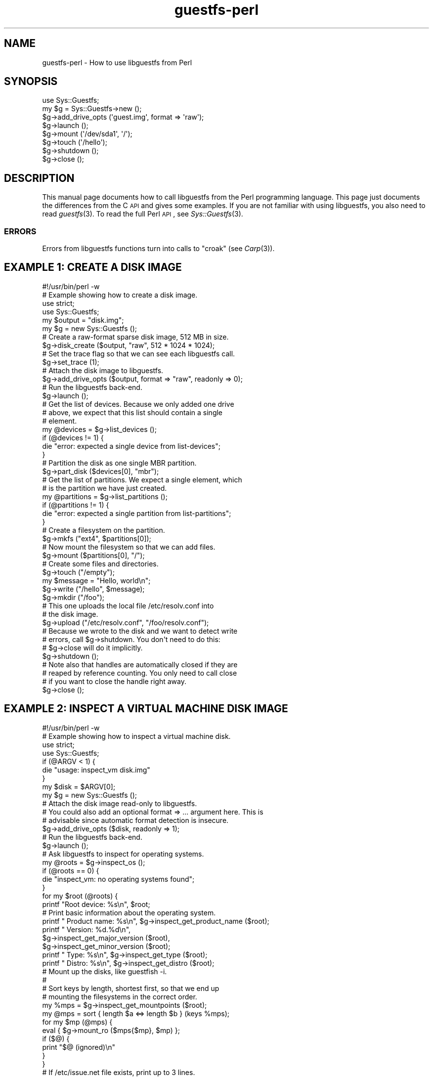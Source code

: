 .\" Automatically generated by Podwrapper::Man 1.30.3 (Pod::Simple 3.16)
.\"
.\" Standard preamble:
.\" ========================================================================
.de Sp \" Vertical space (when we can't use .PP)
.if t .sp .5v
.if n .sp
..
.de Vb \" Begin verbatim text
.ft CW
.nf
.ne \\$1
..
.de Ve \" End verbatim text
.ft R
.fi
..
.\" Set up some character translations and predefined strings.  \*(-- will
.\" give an unbreakable dash, \*(PI will give pi, \*(L" will give a left
.\" double quote, and \*(R" will give a right double quote.  \*(C+ will
.\" give a nicer C++.  Capital omega is used to do unbreakable dashes and
.\" therefore won't be available.  \*(C` and \*(C' expand to `' in nroff,
.\" nothing in troff, for use with C<>.
.tr \(*W-
.ds C+ C\v'-.1v'\h'-1p'\s-2+\h'-1p'+\s0\v'.1v'\h'-1p'
.ie n \{\
.    ds -- \(*W-
.    ds PI pi
.    if (\n(.H=4u)&(1m=24u) .ds -- \(*W\h'-12u'\(*W\h'-12u'-\" diablo 10 pitch
.    if (\n(.H=4u)&(1m=20u) .ds -- \(*W\h'-12u'\(*W\h'-8u'-\"  diablo 12 pitch
.    ds L" ""
.    ds R" ""
.    ds C` ""
.    ds C' ""
'br\}
.el\{\
.    ds -- \|\(em\|
.    ds PI \(*p
.    ds L" ``
.    ds R" ''
'br\}
.\"
.\" Escape single quotes in literal strings from groff's Unicode transform.
.ie \n(.g .ds Aq \(aq
.el       .ds Aq '
.\"
.\" If the F register is turned on, we'll generate index entries on stderr for
.\" titles (.TH), headers (.SH), subsections (.SS), items (.Ip), and index
.\" entries marked with X<> in POD.  Of course, you'll have to process the
.\" output yourself in some meaningful fashion.
.ie \nF \{\
.    de IX
.    tm Index:\\$1\t\\n%\t"\\$2"
..
.    nr % 0
.    rr F
.\}
.el \{\
.    de IX
..
.\}
.\" ========================================================================
.\"
.IX Title "guestfs-perl 3"
.TH guestfs-perl 3 "2015-10-26" "libguestfs-1.30.3" "Virtualization Support"
.\" For nroff, turn off justification.  Always turn off hyphenation; it makes
.\" way too many mistakes in technical documents.
.if n .ad l
.nh
.SH "NAME"
guestfs\-perl \- How to use libguestfs from Perl
.SH "SYNOPSIS"
.IX Header "SYNOPSIS"
.Vb 1
\& use Sys::Guestfs;
\& 
\& my $g = Sys::Guestfs\->new ();
\& $g\->add_drive_opts (\*(Aqguest.img\*(Aq, format => \*(Aqraw\*(Aq);
\& $g\->launch ();
\& $g\->mount (\*(Aq/dev/sda1\*(Aq, \*(Aq/\*(Aq);
\& $g\->touch (\*(Aq/hello\*(Aq);
\& $g\->shutdown ();
\& $g\->close ();
.Ve
.SH "DESCRIPTION"
.IX Header "DESCRIPTION"
This manual page documents how to call libguestfs from the Perl
programming language.  This page just documents the differences from
the C \s-1API\s0 and gives some examples.  If you are not familiar with using
libguestfs, you also need to read \fIguestfs\fR\|(3).  To read the
full Perl \s-1API\s0, see \fISys::Guestfs\fR\|(3).
.SS "\s-1ERRORS\s0"
.IX Subsection "ERRORS"
Errors from libguestfs functions turn into calls to
\&\f(CW\*(C`croak\*(C'\fR (see \fICarp\fR\|(3)).
.SH "EXAMPLE 1: CREATE A DISK IMAGE"
.IX Header "EXAMPLE 1: CREATE A DISK IMAGE"
.Vb 1
\& #!/usr/bin/perl \-w
\& 
\& # Example showing how to create a disk image.
\& 
\& use strict;
\& use Sys::Guestfs;
\& 
\& my $output = "disk.img";
\& 
\& my $g = new Sys::Guestfs ();
\& 
\& # Create a raw\-format sparse disk image, 512 MB in size.
\& $g\->disk_create ($output, "raw", 512 * 1024 * 1024);
\& 
\& # Set the trace flag so that we can see each libguestfs call.
\& $g\->set_trace (1);
\& 
\& # Attach the disk image to libguestfs.
\& $g\->add_drive_opts ($output, format => "raw", readonly => 0);
\& 
\& # Run the libguestfs back\-end.
\& $g\->launch ();
\& 
\& # Get the list of devices.  Because we only added one drive
\& # above, we expect that this list should contain a single
\& # element.
\& my @devices = $g\->list_devices ();
\& if (@devices != 1) {
\&     die "error: expected a single device from list\-devices";
\& }
\& 
\& # Partition the disk as one single MBR partition.
\& $g\->part_disk ($devices[0], "mbr");
\& 
\& # Get the list of partitions.  We expect a single element, which
\& # is the partition we have just created.
\& my @partitions = $g\->list_partitions ();
\& if (@partitions != 1) {
\&     die "error: expected a single partition from list\-partitions";
\& }
\& 
\& # Create a filesystem on the partition.
\& $g\->mkfs ("ext4", $partitions[0]);
\& 
\& # Now mount the filesystem so that we can add files.
\& $g\->mount ($partitions[0], "/");
\& 
\& # Create some files and directories.
\& $g\->touch ("/empty");
\& my $message = "Hello, world\en";
\& $g\->write ("/hello", $message);
\& $g\->mkdir ("/foo");
\& 
\& # This one uploads the local file /etc/resolv.conf into
\& # the disk image.
\& $g\->upload ("/etc/resolv.conf", "/foo/resolv.conf");
\& 
\& # Because we wrote to the disk and we want to detect write
\& # errors, call $g\->shutdown.  You don\*(Aqt need to do this:
\& # $g\->close will do it implicitly.
\& $g\->shutdown ();
\& 
\& # Note also that handles are automatically closed if they are
\& # reaped by reference counting.  You only need to call close
\& # if you want to close the handle right away.
\& $g\->close ();
.Ve
.SH "EXAMPLE 2: INSPECT A VIRTUAL MACHINE DISK IMAGE"
.IX Header "EXAMPLE 2: INSPECT A VIRTUAL MACHINE DISK IMAGE"
.Vb 1
\& #!/usr/bin/perl \-w
\& 
\& # Example showing how to inspect a virtual machine disk.
\& 
\& use strict;
\& use Sys::Guestfs;
\& 
\& if (@ARGV < 1) {
\&     die "usage: inspect_vm disk.img"
\& }
\& 
\& my $disk = $ARGV[0];
\& 
\& my $g = new Sys::Guestfs ();
\& 
\& # Attach the disk image read\-only to libguestfs.
\& # You could also add an optional format => ... argument here.  This is
\& # advisable since automatic format detection is insecure.
\& $g\->add_drive_opts ($disk, readonly => 1);
\& 
\& # Run the libguestfs back\-end.
\& $g\->launch ();
\& 
\& # Ask libguestfs to inspect for operating systems.
\& my @roots = $g\->inspect_os ();
\& if (@roots == 0) {
\&     die "inspect_vm: no operating systems found";
\& }
\& 
\& for my $root (@roots) {
\&     printf "Root device: %s\en", $root;
\& 
\&     # Print basic information about the operating system.
\&     printf "  Product name: %s\en", $g\->inspect_get_product_name ($root);
\&     printf "  Version:      %d.%d\en",
\&         $g\->inspect_get_major_version ($root),
\&         $g\->inspect_get_minor_version ($root);
\&     printf "  Type:         %s\en", $g\->inspect_get_type ($root);
\&     printf "  Distro:       %s\en", $g\->inspect_get_distro ($root);
\& 
\&     # Mount up the disks, like guestfish \-i.
\&     #
\&     # Sort keys by length, shortest first, so that we end up
\&     # mounting the filesystems in the correct order.
\&     my %mps = $g\->inspect_get_mountpoints ($root);
\&     my @mps = sort { length $a <=> length $b } (keys %mps);
\&     for my $mp (@mps) {
\&         eval { $g\->mount_ro ($mps{$mp}, $mp) };
\&         if ($@) {
\&             print "$@ (ignored)\en"
\&         }
\&     }
\& 
\&     # If /etc/issue.net file exists, print up to 3 lines.
\&     my $filename = "/etc/issue.net";
\&     if ($g\->is_file ($filename)) {
\&         printf "\-\-\- %s \-\-\-\en", $filename;
\&         my @lines = $g\->head_n (3, $filename);
\&         print "$_\en" foreach @lines;
\&     }
\& 
\&     # Unmount everything.
\&     $g\->umount_all ()
\& }
.Ve
.SH "SEE ALSO"
.IX Header "SEE ALSO"
\&\fISys::Guestfs\fR\|(3),
\&\fIguestfs\fR\|(3),
\&\fIguestfs\-examples\fR\|(3),
\&\fIguestfs\-erlang\fR\|(3),
\&\fIguestfs\-golang\fR\|(3),
\&\fIguestfs\-java\fR\|(3),
\&\fIguestfs\-lua\fR\|(3),
\&\fIguestfs\-ocaml\fR\|(3),
\&\fIguestfs\-python\fR\|(3),
\&\fIguestfs\-recipes\fR\|(1),
\&\fIguestfs\-ruby\fR\|(3),
http://libguestfs.org/.
.SH "AUTHORS"
.IX Header "AUTHORS"
Richard W.M. Jones (\f(CW\*(C`rjones at redhat dot com\*(C'\fR)
.SH "COPYRIGHT"
.IX Header "COPYRIGHT"
Copyright (C) 2011\-2012 Red Hat Inc.
.SH "LICENSE"
.IX Header "LICENSE"
This manual page contains examples which we hope you will use in
your programs.  The examples may be freely copied, modified and
distributed for any purpose without any restrictions.
.SH "BUGS"
.IX Header "BUGS"
To get a list of bugs against libguestfs, use this link:
https://bugzilla.redhat.com/buglist.cgi?component=libguestfs&product=Virtualization+Tools
.PP
To report a new bug against libguestfs, use this link:
https://bugzilla.redhat.com/enter_bug.cgi?component=libguestfs&product=Virtualization+Tools
.PP
When reporting a bug, please supply:
.IP "\(bu" 4
The version of libguestfs.
.IP "\(bu" 4
Where you got libguestfs (eg. which Linux distro, compiled from source, etc)
.IP "\(bu" 4
Describe the bug accurately and give a way to reproduce it.
.IP "\(bu" 4
Run \fIlibguestfs\-test\-tool\fR\|(1) and paste the \fBcomplete, unedited\fR
output into the bug report.
